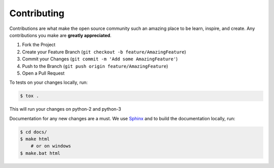 Contributing
============


Contributions are what make the open source community such an amazing place to be learn, inspire, and create.
Any contributions you make are **greatly appreciated**.

1. Fork the Project
2. Create your Feature Branch (``git checkout -b feature/AmazingFeature``)
3. Commit your Changes (``git commit -m 'Add some AmazingFeature'``)
4. Push to the Branch (``git push origin feature/AmazingFeature``)
5. Open a Pull Request

To tests on your changes locally, run:

.. code-block:: bash

   $ tox .

This will run your changes on python-2 and python-3

Documentation for any new changes are a must. We use `Sphinx <https://www.sphinx-doc.org/en/master/>`__ and to build the
documentation locally, run:

.. code-block:: bash

   $ cd docs/
   $ make html
       # or on windows
   $ make.bat html
